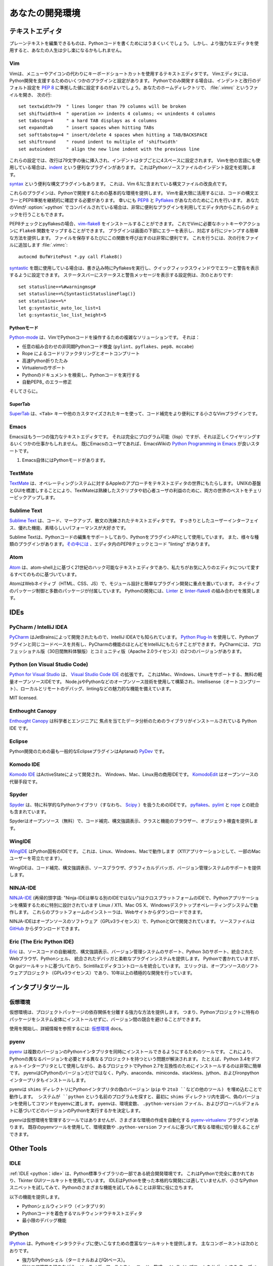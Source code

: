 .. Your Development Environment
.. ============================

あなたの開発環境
================

.. Text Editors
.. ::::::::::::

テキストエディタ
::::::::::::::::

.. Just about anything that can edit plain text will work for writing Python code,
.. however, using a more powerful editor may make your life a bit easier.

プレーンテキストを編集できるものは、Pythonコードを書くためにはうまくいくでしょう。
しかし、より強力なエディタを使用すると、あなたの人生は少し楽になるかもしれません。

Vim
---

.. Vim is a text editor which uses keyboard shortcuts for editing instead of menus
.. or icons. There are a couple of plugins and settings for the Vim editor to
.. aid Python development. If you only develop in Python, a good start is to set
.. the default settings for indentation and line-wrapping to values compliant with
.. :pep:`8`. In your home directory, open a file called :file:`.vimrc` and add the
.. following lines::

Vimは、メニューやアイコンの代わりにキーボードショートカットを使用するテキストエディタです。
Vimエディタには、Python開発を支援するためのいくつかのプラグインと設定があります。
Pythonでのみ開発する場合は、インデントと改行のデフォルト設定を :pep:`8` に準拠した値に設定するのがよいでしょう。あなたのホームディレクトリで、 :file:`.vimrc` というファイルを開き、
次の行::

    set textwidth=79  " lines longer than 79 columns will be broken
    set shiftwidth=4  " operation >> indents 4 columns; << unindents 4 columns
    set tabstop=4     " a hard TAB displays as 4 columns
    set expandtab     " insert spaces when hitting TABs
    set softtabstop=4 " insert/delete 4 spaces when hitting a TAB/BACKSPACE
    set shiftround    " round indent to multiple of 'shiftwidth'
    set autoindent    " align the new line indent with the previous line

.. With these settings, newlines are inserted after 79 characters and indentation
.. is set to 4 spaces per tab. If you also use Vim for other languages, there is a
.. handy plugin called indent_, which handles indentation settings for Python
.. source files.

これらの設定では、改行は79文字の後に挿入され、インデントはタブごとに4スペースに設定されます。
Vimを他の言語にも使用している場合は、indent_ という便利なプラグインがあります。
これはPythonソースファイルのインデント設定を処理します。

.. There is also a handy syntax plugin called syntax_ featuring some improvements
.. over the syntax file included in Vim 6.1.

syntax_ という便利な構文プラグインもあります。
これは、Vim 6.1に含まれている構文ファイルの改良点です。

.. These plugins supply you with a basic environment for developing in Python.
.. To get the most out of Vim, you should continually check your code for syntax
.. errors and PEP8 compliance. Luckily PEP8_ and Pyflakes_ will do this for you.
.. If your Vim is compiled with :option:`+python` you can also utilize some very
.. handy plugins to do these checks from within the editor.

これらのプラグインは、Pythonで開発するための基本的な環境を提供します。
Vimを最大限に活用するには、コードの構文エラーとPEP8準拠を継続的に確認する必要があります。
幸いにも PEP8_ と Pyflakes_ があなたのためにこれを行います。
あなたのVimが :option:`+python` でコンパイルされている場合は、非常に便利なプラグインを利用してエディタ内からこれらのチェックを行うこともできます。

.. For PEP8 checking and pyflakes, you can install vim-flake8_. Now you can map the
.. function ``Flake8`` to any hotkey or action you want in Vim. The plugin will
.. display errors at the bottom of the screen, and provide an easy way to jump to
.. the corresponding line. It's very handy to call this function whenever you save
.. a file. In order to do this, add the following line to your
.. :file:`.vimrc`::

PEP8チェックとpyflakesの場合、vim-flake8_ をインストールすることができます。
これでVimに必要なホットキーやアクションに ``Flake8`` 関数をマップすることができます。
プラグインは画面の下部にエラーを表示し、対応する行にジャンプする簡単な方法を提供します。
ファイルを保存するたびにこの関数を呼び出すのは非常に便利です。
これを行うには、次の行をファイルに追加します
:file:`.vimrc`::

    autocmd BufWritePost *.py call Flake8()

.. If you are already using syntastic_, you can set it to run Pyflakes on write
.. and show errors and warnings in the quickfix window. An example configuration
.. to do that which also shows status and warning messages in the statusbar would
.. be::

syntastic_ を既に使用している場合は、書き込み時にPyflakesを実行し、クイックフィックスウィンドウでエラーと警告を表示するように設定できます。
ステータスバーにステータスと警告メッセージを表示する設定例は、次のとおりです::

    set statusline+=%#warningmsg#
    set statusline+=%{SyntasticStatuslineFlag()}
    set statusline+=%*
    let g:syntastic_auto_loc_list=1
    let g:syntastic_loc_list_height=5


.. Python-mode
.. ^^^^^^^^^^^

Pythonモード
^^^^^^^^^^^^

.. Python-mode_ is a complex solution for working with Python code in Vim.
.. It has:

Python-mode_ は、VimでPythonコードを操作するための複雑なソリューションです。
それは：

.. - Asynchronous Python code checking (``pylint``, ``pyflakes``, ``pep8``, ``mccabe``) in any combination
.. - Code refactoring and autocompletion with Rope
.. - Fast Python folding
.. - Virtualenv support
.. - Search through Python documentation and run Python code
.. - Auto PEP8_ error fixes

- 任意の組み合わせの非同期Pythonコード検査 (``pylint``、``pyflakes``、``pep8``、``mccabe``)
- Rope によるコードリファクタリングとオートコンプリート
- 高速Python折りたたみ
- Virtualenvのサポート
- Pythonのドキュメントを検索し、Pythonコードを実行する
- 自動PEP8_ のエラー修正

.. And more.

そしてさらに。

.. SuperTab
.. ^^^^^^^^

SuperTab
^^^^^^^^

.. SuperTab_ is a small Vim plugin that makes code completion more convenient by
.. using ``<Tab>`` key or any other customized keys.

SuperTab_ は、``<Tab>`` キーや他のカスタマイズされたキーを使って、コード補完をより便利にする小さなVimプラグインです。

.. _indent: http://www.vim.org/scripts/script.php?script_id=974
.. _syntax: http://www.vim.org/scripts/script.php?script_id=790
.. _Pyflakes: http://pypi.python.org/pypi/pyflakes/
.. _PEP8: http://pypi.python.org/pypi/pep8/
.. _syntastic: https://github.com/scrooloose/syntastic
.. _Python-mode: https://github.com/klen/python-mode
.. _SuperTab: http://www.vim.org/scripts/script.php?script_id=1643
.. _vim-flake8: https://github.com/nvie/vim-flake8

Emacs
-----

.. Emacs is another powerful text editor. It is fully programmable (lisp), but
.. it can be some work to wire up correctly. A good start if you're already an
.. Emacs user is `Python Programming in Emacs`_ at EmacsWiki.

Emacsはもう一つの強力なテキストエディタです。
それは完全にプログラム可能（lisp）ですが、それは正しくワイヤリングするいくつかの仕事かもしれません。
既にEmacsのユーザであれば、EmacsWikiの `Python Programming in Emacs`_ が良いスタートです。

.. 1. Emacs itself comes with a Python mode.

1. Emacs自体にはPythonモードがあります。

.. _Python Programming in Emacs: http://emacswiki.org/emacs/PythonProgrammingInEmacs

TextMate
--------

..     `TextMate <http://macromates.com/>`_ brings Apple's approach to operating
..     systems into the world of text editors. By bridging UNIX underpinnings and
..     GUI, TextMate cherry-picks the best of both worlds to the benefit of expert
..     scripters and novice users alike.

`TextMate <http://macromates.com/>`_ は、オペレーティングシステムに対するAppleのアプローチをテキストエディタの世界にもたらします。
UNIXの基盤とGUIを橋渡しすることにより、TextMateは熟練したスクリプタや初心者ユーザの利益のために、両方の世界のベストをチェリーピックアップします。

Sublime Text
------------

..     `Sublime Text <http://www.sublimetext.com/>`_ is a sophisticated text
..     editor for code, markup and prose. You'll love the slick user interface,
..     extraordinary features and amazing performance.

`Sublime Text <http://www.sublimetext.com/>`_ は、コード、マークアップ、散文の洗練されたテキストエディタです。
すっきりとしたユーザーインターフェイス、優れた機能、素晴らしいパフォーマンスが大好きです。

.. Sublime Text has excellent support for editing Python code and uses Python for
.. its plugin API. It also has a diverse variety of plugins,
.. `some of which <https://github.com/SublimeLinter/SublimeLinter>`_ allow for
.. in-editor PEP8 checking and code "linting".

Sublime Textは、Pythonコードの編集をサポートしており、PythonをプラグインAPIとして使用しています。
また、様々な種類のプラグインがあります。`その中には <https://github.com/SublimeLinter/SublimeLinter>`_ 、エディタ内のPEP8チェックとコード "linting" があります。

Atom
----

..     `Atom <https://atom.io/>`_ is a hackable text editor for the 21st century,
..     built on atom-shell, and based on everything we love about our favorite
..     editors.

`Atom <https://atom.io/>`_ は、atom-shell上に基づく21世紀のハック可能なテキストエディタであり、私たちがお気に入りのエディタについて愛するすべてのものに基づいています。

.. Atom is web native (HTML, CSS, JS), focusing on modular design and easy plugin
.. development. It comes with native package control and plethora of packages.
.. Recommended for Python development is
.. `Linter <https://github.com/AtomLinter/Linter>`_ combined with
.. `linter-flake8 <https://github.com/AtomLinter/linter-flake8>`_.

AtomはWebネイティブ（HTML、CSS、JS）で、モジュール設計と簡単なプラグイン開発に重点を置いています。
ネイティブのパッケージ制御と多数のパッケージが付属しています。
Pythonの開発には、`Linter <https://github.com/AtomLinter/Linter>`_ と
`linter-flake8 <https://github.com/AtomLinter/linter-flake8>`_ の組み合わせを推奨します。

IDEs
::::

PyCharm / IntelliJ IDEA
-----------------------

.. `PyCharm <http://www.jetbrains.com/pycharm/>`_ is developed by JetBrains, also
.. known for IntelliJ IDEA. Both share the same code base and most of PyCharm's
.. features can be brought to IntelliJ with the free
.. `Python Plug-In <https://plugins.jetbrains.com/plugin/?idea&pluginId=631>`_.  There are two
.. versions of PyCharm: Professional Edition (Free 30-day trial) and Community
.. Edition (Apache 2.0 License) with fewer features.

`PyCharm <http://www.jetbrains.com/pycharm/>`_ はJetBrainsによって開発されたもので、IntelliJ IDEAでも知られています。
`Python Plug-In <https://plugins.jetbrains.com/plugin/?idea&pluginId=631>`_ を使用して、Pythonプラグインと同じコードベースを共有し、PyCharmの機能のほとんどをIntelliJにもたらすことができます。
PyCharmには、プロフェッショナル版（30日間無料体験版）とコミュニティ版（Apache 2.0ライセンス）の2つのバージョンがあります。

Python (on Visual Studio Code)
-----------------------------

.. `Python for Visual Studio <https://marketplace.visualstudio.com/items?itemName=donjayamanne.python>`_ is an extension for the `Visual Studio Code IDE <https://code.visualstudio.com>`_.
.. This is a free, light weight, open source IDE, with support for Mac, Windows, and Linux.
.. Built using open source technologies such as Node.js and Python, with compelling features such as Intellisense (autocompletion), local and remote debugging, linting, and the like.

`Python for Visual Studio <https://marketplace.visualstudio.com/items?itemName=donjayamanne.python>`_ は、 `Visual Studio Code IDE <https://code.visualstudio.com>`_ の拡張です。
これはMac、Windows、Linuxをサポートする、無料の軽量オープンソースIDEです。
Node.jsやPythonなどのオープンソース技術を使用して構築され、Intellisense（オートコンプリート）、ローカルとリモートのデバッグ、lintingなどの魅力的な機能を備えています。

MIT licensed.

Enthought Canopy
----------------
.. `Enthought Canopy <https://www.enthought.com/products/canopy/>`_ is a Python
.. IDE which is focused towards Scientists and Engineers as it provides pre 
.. installed libraries for data analysis. 

`Enthought Canopy <https://www.enthought.com/products/canopy/>`_ は科学者とエンジニアに
焦点を当てたデータ分析のためのライブラリがインストールされている Python IDE です。

Eclipse
-------

.. The most popular Eclipse plugin for Python development is Aptana's
.. `PyDev <http://pydev.org>`_.

Python開発のための最も一般的なEclipseプラグインはAptanaの `PyDev <http://pydev.org>`_ です。

Komodo IDE
----------

.. `Komodo IDE <http://www.activestate.com/komodo-ide>`_ is developed by
.. ActiveState and is a commercial IDE for Windows, Mac, and Linux.
.. `KomodoEdit <https://github.com/Komodo/KomodoEdit>`_ is the open source
.. alternative.

`Komodo IDE <http://www.activestate.com/komodo-ide>`_ はActiveStateによって開発され、
Windows、Mac、Linux用の商用IDEです。
`KomodoEdit <https://github.com/Komodo/KomodoEdit>`_ はオープンソースの代替手段です。

Spyder
------

.. `Spyder <https://github.com/spyder-ide/spyder>`_ is an IDE specifically geared
.. toward working with scientific Python libraries (namely
.. `Scipy <http://www.scipy.org/>`_). It includes integration with pyflakes_,
.. `pylint <http://www.logilab.org/857>`_ and
.. `rope <https://github.com/python-rope/rope>`_.

`Spyder <https://github.com/spyder-ide/spyder>`_ は、特に科学的なPythonライブラリ（すなわち、 `Scipy <http://www.scipy.org/>`_ ）を扱うためのIDEです。 pyflakes_、`pylint <http://www.logilab.org/857>`_ と `rope <https://github.com/python-rope/rope>`_ との統合も含まれています。 

.. Spyder is open-source (free), offers code completion, syntax highlighting,
.. a class and function browser, and object inspection.

Spyderはオープンソース（無料）で、コード補完、構文強調表示、クラスと機能のブラウザー、オブジェクト検査を提供します。


WingIDE
-------

.. `WingIDE <http://wingware.com/>`_ is a Python specific IDE. It runs on Linux,
.. Windows and Mac (as an X11 application, which frustrates some Mac users).

`WingIDE <http://wingware.com/>`_ はPython固有のIDEです。 これは、Linux、Windows、Macで動作します（X11アプリケーションとして、一部のMacユーザーを苛立たせます）。

.. WingIDE offers code completion, syntax highlighting, source browser, graphical
.. debugger and support for version control systems.

WingIDEは、コード補完、構文強調表示、ソースブラウザ、グラフィカルデバッガ、バージョン管理システムのサポートを提供します。


NINJA-IDE
---------

.. `NINJA-IDE <http://www.ninja-ide.org/>`_ (from the recursive acronym: "Ninja-IDE
.. Is Not Just Another IDE") is a cross-platform IDE, specially designed to build
.. Python applications, and runs on Linux/X11, Mac OS X and Windows desktop
.. operating systems. Installers for these platforms can be downloaded from the
.. website.

`NINJA-IDE <http://www.ninja-ide.org/>`_ (再帰的頭字語: "Ninja-IDEは単なる別のIDEではない")はクロスプラットフォームのIDEで、Pythonアプリケーションを構築するために特別に設計されています Linux / X11、Mac OS X、Windowsデスクトップオペレーティングシステムで動作します。 これらのプラットフォームのインストーラは、Webサイトからダウンロードできます。

.. NINJA-IDE is open-source software (GPLv3 licence) and is developed
.. in Python and Qt. The source files can be downloaded from
.. `GitHub <https://github.com/ninja-ide>`_.

NINJA-IDEはオープンソースのソフトウェア（GPLv3ライセンス）で、PythonとQtで開発されています。 ソースファイルは `GitHub <https://github.com/ninja-ide>`_ からダウンロードできます。


Eric (The Eric Python IDE)
--------------------------

.. `Eric <http://eric-ide.python-projects.org/>`_ is a full featured Python IDE
.. offering sourcecode autocompletion, syntax highlighting, support for version
.. control systems, python 3 support, integrated web browser, python shell,
.. integrated debugger and a flexible plug-in system. Written in python, it is
.. based on the Qt gui toolkit, integrating the Scintilla editor control. Eric
.. is an open-source software project (GPLv3 licence) with more than ten years of
.. active development.

`Eric <http://eric-ide.python-projects.org/>`_ は、ソースコードの自動補完、構文強調表示、バージョン管理システムのサポート、Python 3のサポート、統合されたWebブラウザ、Pythonシェル、 統合されたデバッガと柔軟なプラグインシステムを提供します。 Pythonで書かれていますが、Qt guiツールキットに基づいており、Scintillaエディタコントロールを統合しています。 エリックは、オープンソースのソフトウェアプロジェクト（GPLv3ライセンス）であり、10年以上の積極的な開発を行っています。


.. Interpreter Tools
.. :::::::::::::::::

インタプリタツール
::::::::::::::::::


.. Virtual Environments
.. --------------------

仮想環境
--------

.. Virtual Environments provide a powerful way to isolate project package dependencies. This means that you can use packages particular to a Python project without installing them system wide and thus avoiding potential version conflicts.
仮想環境は、プロジェクトパッケージの依存関係を分離する強力な方法を提供します。 つまり、Pythonプロジェクトに特有のパッケージをシステム全体にインストールせずに、バージョン間の競合を避けることができます。

.. To start using and see more information:
.. `Virtual Environments <http://github.com/kennethreitz/python-guide/blob/master/docs/dev/virtualenvs.rst>`_ docs.

使用を開始し、詳細情報を参照するには:
`仮想環境 <http://github.com/kennethreitz/python-guide/blob/master/docs/dev/virtualenvs.rst>`_ docs。


pyenv
-----

.. `pyenv <https://github.com/yyuu/pyenv>`_ is a tool to allow multiple versions
.. of the Python interpreter to be installed at the same time.  This solves the
.. problem of having different projects requiring different versions of Python.
.. For example, it becomes very easy to install Python 2.7 for compatibility in
.. one project, whilst still using Python 3.4 as the default interpreter.
.. pyenv isn't just limited to the CPython versions - it will also install PyPy,
.. anaconda, miniconda, stackless, jython, and ironpython interpreters.

`pyenv <https://github.com/yyuu/pyenv>`_ は複数のバージョンのPythonインタプリタを同時にインストールできるようにするためのツールです。 これにより、Pythonの異なるバージョンを必要とする異なるプロジェクトを持つという問題が解決されます。 たとえば、Python 3.4をデフォルトインタープリタとして使用しながら、あるプロジェクトでPython 2.7を互換性のためにインストールするのは非常に簡単です。 pyenvはCPythonのバージョンだけではなく、PyPy、anaconda、miniconda、stackless、jython、およびironpythonインタープリタもインストールします。

.. pyenv works by filling a ``shims`` directory with fake versions of the Python
.. interpreter (plus other tools like ``pip`` and ``2to3``).  When the system
.. looks for a program named ``python``, it looks inside the ``shims`` directory
.. first, and uses the fake version, which in turn passes the command on to
.. pyenv.  pyenv then works out which version of Python should be run based on
.. environment variables, ``.python-version`` files, and the global default.

pyenvは ``shims`` ディレクトリにPythonインタプリタの偽のバージョン (``pip`` や ``2to3 ``などの他のツール) を埋め込むことで動作します。 システムが ``python`` という名前のプログラムを探すと、最初に ``shims`` ディレクトリ内を調べ、偽のバージョンを使用してコマンドをpyenvに渡します。 pyenvは、環境変数、 ``.python-version`` ファイル、およびグローバルデフォルトに基づいてどのバージョンのPythonを実行するかを決定します。

.. pyenv isn't a tool for managing virtual environments, but there is the plugin
.. `pyenv-virtualenv <https://github.com/yyuu/pyenv-virtualenv>`_ which automates
.. the creation of different environments, and also makes it possible to use the
.. existing pyenv tools to switch to different environments based on environment
.. variables or ``.python-version`` files.

pyenvは仮想環境を管理するツールではありませんが、さまざまな環境の作成を自動化する `pyenv-virtualenv <https://github.com/yyuu/pyenv-virtualenv>`_ プラグインがあります。 既存のpyenvツールを使用して、環境変数や ``.python-version`` ファイルに基づいて異なる環境に切り替えることができます。

Other Tools
:::::::::::

IDLE
----

.. :ref:`IDLE <python:idle>` is an integrated development environment that is
.. part of Python standard library. It is completely written in Python and uses
.. the Tkinter GUI toolkit. Though IDLE is not suited for full-blown development
.. using Python, it is quite helpful to try out small Python snippets and
.. experiment with different features in Python.

:ref:`IDLE <python：idle>` は、Python標準ライブラリの一部である統合開発環境です。 これはPythonで完全に書かれており、Tkinter GUIツールキットを使用しています。 IDLEはPythonを使った本格的な開発には適していませんが、小さなPythonスニペットを試してみて、Pythonのさまざまな機能を試してみることは非常に役に立ちます。

.. It provides the following features:

以下の機能を提供します。

.. * Python Shell Window (interpreter)
.. * Multi window text editor that colorizes Python code
.. * Minimal debugging facility

* Pythonシェルウィンドウ（インタプリタ）
* Pythonコードを着色するマルチウィンドウテキストエディタ
* 最小限のデバッグ機能


IPython
-------

.. `IPython <http://ipython.org/>`_ provides a rich toolkit to help you make the
.. most out of using Python interactively. Its main components are:

`IPython <http://ipython.org/>`_ は、Pythonをインタラクティブに使いこなすための豊富なツールキットを提供します。 主なコンポーネントは次のとおりです。

.. * Powerful Python shells (terminal- and Qt-based).
.. * A web-based notebook with the same core features but support for rich media,
..   text, code, mathematical expressions and inline plots.
.. * Support for interactive data visualization and use of GUI toolkits.
.. * Flexible, embeddable interpreters to load into your own projects.
.. * Tools for high level and interactive parallel computing.

* 強力なPythonシェル（ターミナルおよびQtベース）。
* 同じコア機能を持ちながら、リッチメディア、テキスト、コード、数式、インラインプロットをサポートする
  ウェブベースのノートブック。インタラクティブなデータの視覚化とGUIツールキットの使用をサポートします。
* 柔軟で埋め込み可能な通訳者が自分のプロジェクトに読み込むことができます。
* 高水準のインタラクティブな並列コンピューティングのためのツール。

.. code-block:: console

    $ pip install ipython

.. To download and install IPython with all it's optional dependencies for the notebook, qtconsole, tests, and other functionalities

IPythonをダウンロードしてインストールするには、ノートブック、qtconsole、テスト、その他の機能のオプションの依存関係が必要です

.. code-block:: console

    $ pip install ipython[all]

BPython
-------

.. `bpython <http://bpython-interpreter.org/>`_ is an alternative interface to the
.. Python interpreter for Unix-like operating systems. It has the following
.. features:

`bpython <http://bpython-interpreter.org/>`_ はUnixライクなオペレーティングシステム用のPythonインタプリタの代替インタフェースです。 それは以下の特徴を有する：

.. * In-line syntax highlighting.
.. * Readline-like autocomplete with suggestions displayed as you type.
.. * Expected parameter list for any Python function.
.. * "Rewind" function to pop the last line of code from memory and re-evaluate.
.. * Send entered code off to a pastebin.
.. * Save entered code to a file.
.. * Auto-indentation.
.. * Python 3 support.

* インライン構文の強調表示。
* 入力時に提案が表示された、読み込みのようなオートコンプリート。
* 任意のPython関数の期待されるパラメータリスト。
* メモリから最後のコード行をポップして再評価する「巻き戻し」機能。
* 入力したコードをペーストビンに送ります。
* 入力したコードをファイルに保存します。
* 自動インデント。
* Python 3のサポート。

.. code-block:: console

    $ pip install bpython

ptpython
--------

.. `ptpython <https://github.com/jonathanslenders/ptpython/>`_ is a REPL build
.. on top of the `prompt_toolkit <http://github.com/jonathanslenders/python-prompt-toolkit>`_
.. library. It is considered to be an alternative to BPython_. Features include:

`ptpython <https://github.com/jonathanslenders/ptpython/>`_ は、 `prompt_toolkit <http://github.com/jonathanslenders/python-prompt-toolkit>`_ ライブラリの上にあるREPLビルドです。 これはBPython_ の代わりと考えられています。 機能は次のとおりです。

.. * Syntax highlighting
.. * Autocompletion
.. * Multiline editing
.. * Emacs and VIM Mode
.. * Embedding REPL inside of your code
.. * Syntax Validation
.. * Tab pages
.. * Support for integrating with IPython_'s shell, by installing IPython
..   ``pip install ipython`` and running ``ptipython``.

* シンタックスハイライト
* オートコンプリート
* マルチライン編集
* EmacsとVIMモード
* あなたのコードの中にREPLを埋め込む
* 構文の検証
* タブページ
IPythonをインストールすることで、IPython_ のシェルとの統合をサポートします。
   ``pip install ipython`` と ``ptipython`` を実行します。

.. code-block:: console

    $ pip install ptpython
